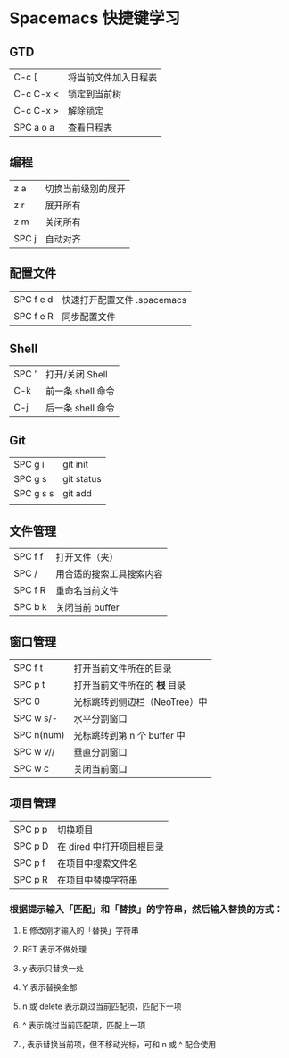 * Spacemacs 快捷键学习
** GTD
|-----------+----------------------|
| C-c [     | 将当前文件加入日程表 |
| C-c C-x < | 锁定到当前树         |
| C-c C-x > | 解除锁定             |
| SPC a o a | 查看日程表           |
|-----------+----------------------|
** 编程
|-------+--------------------|
| z a   | 切换当前级别的展开 |
| z r   | 展开所有           |
| z m   | 关闭所有           |
| SPC j | 自动对齐           |
|-------+--------------------|
** 配置文件
|-----------+-----------------------------|
| SPC f e d | 快速打开配置文件 .spacemacs |
| SPC f e R | 同步配置文件                |
|-----------+-----------------------------|
** Shell
|-------+-------------------|
| SPC ' | 打开/关闭 Shell   |
| C-k   | 前一条 shell 命令 |
| C-j   | 后一条 shell 命令 |
|-------+-------------------|
** Git
|-----------+------------|
| SPC g i   | git init   |
| SPC g s   | git status |
| SPC g s s | git add    |
|           |            |
|-----------+------------|
** 文件管理
|---------+--------------------------|
| SPC f f | 打开文件（夹）           |
| SPC /   | 用合适的搜索工具搜索内容 |
| SPC f R | 重命名当前文件           |
| SPC b k | 关闭当前 buffer          |
|---------+--------------------------|
** 窗口管理
|------------+-------------------------------|
| SPC f t    | 打开当前文件所在的目录        |
| SPC p t    | 打开当前文件所在的 *根* 目录  |
| SPC 0      | 光标跳转到侧边栏（NeoTree）中 |
| SPC w s/-  | 水平分割窗口                  |
| SPC n(num) | 光标跳转到第 n 个 buffer 中   |
| SPC w v//  | 垂直分割窗口                  |
| SPC w c    | 关闭当前窗口                  |
|------------+-------------------------------|
** 项目管理
|---------+---------------------------|
| SPC p p | 切换项目                  |
| SPC p D | 在 dired 中打开项目根目录 |
| SPC p f | 在项目中搜索文件名        |
| SPC p R | 在项目中替换字符串        |
|---------+---------------------------|

*** 根据提示输入「匹配」和「替换」的字符串，然后输入替换的方式：
**** E 修改刚才输入的「替换」字符串
**** RET 表示不做处理
**** y 表示只替换一处
**** Y 表示替换全部
**** n 或 delete 表示跳过当前匹配项，匹配下一项
**** ^ 表示跳过当前匹配项，匹配上一项
**** , 表示替换当前项，但不移动光标，可和 n 或 ^ 配合使用
